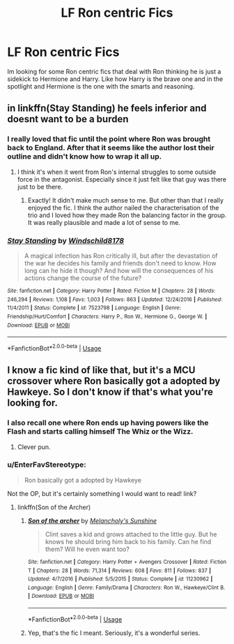 #+TITLE: LF Ron centric Fics

* LF Ron centric Fics
:PROPERTIES:
:Author: Swuuzy
:Score: 7
:DateUnix: 1526444766.0
:DateShort: 2018-May-16
:FlairText: Request
:END:
Im looking for some Ron centric fics that deal with Ron thinking he is just a sidekick to Hermione and Harry. Like how Harry is the brave one and in the spotlight and Hermione is the one with the smarts and reasoning.


** in linkffn(Stay Standing) he feels inferior and doesnt want to be a burden
:PROPERTIES:
:Author: natus92
:Score: 4
:DateUnix: 1526465059.0
:DateShort: 2018-May-16
:END:

*** I really loved that fic until the point where Ron was brought back to England. After that it seems like the author lost their outline and didn't know how to wrap it all up.
:PROPERTIES:
:Author: ravenclaw-sass
:Score: 3
:DateUnix: 1526470955.0
:DateShort: 2018-May-16
:END:

**** I think it's when it went from Ron's internal struggles to some outside force in the antagonist. Especially since it just felt like that guy was there just to be there.
:PROPERTIES:
:Author: UnnamedNamesake
:Score: 2
:DateUnix: 1526500391.0
:DateShort: 2018-May-17
:END:

***** Exactly! It didn't make much sense to me. But other than that I really enjoyed the fic. I think the author nailed the characterisation of the trio and I loved how they made Ron the balancing factor in the group. It was really plausible and made a lot of sense to me.
:PROPERTIES:
:Author: ravenclaw-sass
:Score: 2
:DateUnix: 1526541385.0
:DateShort: 2018-May-17
:END:


*** [[https://www.fanfiction.net/s/7523798/1/][*/Stay Standing/*]] by [[https://www.fanfiction.net/u/1504180/Windschild8178][/Windschild8178/]]

#+begin_quote
  A magical infection has Ron critically ill, but after the devastation of the war he decides his family and friends don't need to know. How long can he hide it though? And how will the consequences of his actions change the course of the future?
#+end_quote

^{/Site/:} ^{fanfiction.net} ^{*|*} ^{/Category/:} ^{Harry} ^{Potter} ^{*|*} ^{/Rated/:} ^{Fiction} ^{M} ^{*|*} ^{/Chapters/:} ^{28} ^{*|*} ^{/Words/:} ^{246,294} ^{*|*} ^{/Reviews/:} ^{1,108} ^{*|*} ^{/Favs/:} ^{1,003} ^{*|*} ^{/Follows/:} ^{863} ^{*|*} ^{/Updated/:} ^{12/24/2016} ^{*|*} ^{/Published/:} ^{11/4/2011} ^{*|*} ^{/Status/:} ^{Complete} ^{*|*} ^{/id/:} ^{7523798} ^{*|*} ^{/Language/:} ^{English} ^{*|*} ^{/Genre/:} ^{Friendship/Hurt/Comfort} ^{*|*} ^{/Characters/:} ^{Harry} ^{P.,} ^{Ron} ^{W.,} ^{Hermione} ^{G.,} ^{George} ^{W.} ^{*|*} ^{/Download/:} ^{[[http://www.ff2ebook.com/old/ffn-bot/index.php?id=7523798&source=ff&filetype=epub][EPUB]]} ^{or} ^{[[http://www.ff2ebook.com/old/ffn-bot/index.php?id=7523798&source=ff&filetype=mobi][MOBI]]}

--------------

*FanfictionBot*^{2.0.0-beta} | [[https://github.com/tusing/reddit-ffn-bot/wiki/Usage][Usage]]
:PROPERTIES:
:Author: FanfictionBot
:Score: 1
:DateUnix: 1526465084.0
:DateShort: 2018-May-16
:END:


** I know a fic kind of like that, but it's a MCU crossover where Ron basically got a adopted by Hawkeye. So I don't know if that's what you're looking for.
:PROPERTIES:
:Author: FairyRave
:Score: 2
:DateUnix: 1526449972.0
:DateShort: 2018-May-16
:END:

*** I also recall one where Ron ends up having powers like the Flash and starts calling himself The Whiz or the Wizz.
:PROPERTIES:
:Author: Termsndconditions
:Score: 2
:DateUnix: 1526450981.0
:DateShort: 2018-May-16
:END:

**** Clever pun.
:PROPERTIES:
:Author: FairyRave
:Score: 2
:DateUnix: 1526451073.0
:DateShort: 2018-May-16
:END:


*** u/EnterFavStereotype:
#+begin_quote
  Ron basically got a adopted by Hawkeye
#+end_quote

Not the OP, but it's certainly something I would want to read! link?
:PROPERTIES:
:Author: EnterFavStereotype
:Score: 1
:DateUnix: 1526500206.0
:DateShort: 2018-May-17
:END:

**** linkffn(Son of the Archer)
:PROPERTIES:
:Author: UnnamedNamesake
:Score: 1
:DateUnix: 1526500480.0
:DateShort: 2018-May-17
:END:

***** [[https://www.fanfiction.net/s/11230962/1/][*/Son of the archer/*]] by [[https://www.fanfiction.net/u/2883613/Melancholy-s-Sunshine][/Melancholy's Sunshine/]]

#+begin_quote
  Clint saves a kid and grows attached to the little guy. But he knows he should bring him back to his family. Can he find them? Will he even want too?
#+end_quote

^{/Site/:} ^{fanfiction.net} ^{*|*} ^{/Category/:} ^{Harry} ^{Potter} ^{+} ^{Avengers} ^{Crossover} ^{*|*} ^{/Rated/:} ^{Fiction} ^{T} ^{*|*} ^{/Chapters/:} ^{28} ^{*|*} ^{/Words/:} ^{71,314} ^{*|*} ^{/Reviews/:} ^{608} ^{*|*} ^{/Favs/:} ^{811} ^{*|*} ^{/Follows/:} ^{837} ^{*|*} ^{/Updated/:} ^{4/7/2016} ^{*|*} ^{/Published/:} ^{5/5/2015} ^{*|*} ^{/Status/:} ^{Complete} ^{*|*} ^{/id/:} ^{11230962} ^{*|*} ^{/Language/:} ^{English} ^{*|*} ^{/Genre/:} ^{Family/Drama} ^{*|*} ^{/Characters/:} ^{Ron} ^{W.,} ^{Hawkeye/Clint} ^{B.} ^{*|*} ^{/Download/:} ^{[[http://www.ff2ebook.com/old/ffn-bot/index.php?id=11230962&source=ff&filetype=epub][EPUB]]} ^{or} ^{[[http://www.ff2ebook.com/old/ffn-bot/index.php?id=11230962&source=ff&filetype=mobi][MOBI]]}

--------------

*FanfictionBot*^{2.0.0-beta} | [[https://github.com/tusing/reddit-ffn-bot/wiki/Usage][Usage]]
:PROPERTIES:
:Author: FanfictionBot
:Score: 1
:DateUnix: 1526500496.0
:DateShort: 2018-May-17
:END:


***** Yep, that's the fic I meant. Seriously, it's a wonderful series.
:PROPERTIES:
:Author: FairyRave
:Score: 1
:DateUnix: 1526501622.0
:DateShort: 2018-May-17
:END:
